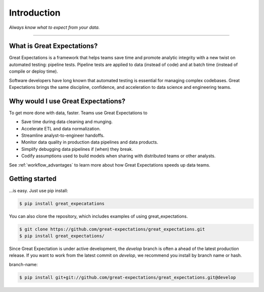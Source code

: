 .. _intro:

================================================================================
Introduction
================================================================================


*Always know what to expect from your data.*

--------------------------------------------------------------------------------

What is Great Expectations?
--------------------------------------------------------------------------------

Great Expectations is a framework that helps teams save time and promote analytic integrity with a new twist on automated testing: pipeline tests. Pipeline tests are applied to data (instead of code) and at batch time (instead of compile or deploy time).

Software developers have long known that automated testing is essential for managing complex codebases. Great Expectations brings the same discipline, confidence, and acceleration to data science and engineering teams.


Why would I use Great Expectations?
--------------------------------------------------------------------------------

To get more done with data, faster. Teams use Great Expectations to

* Save time during data cleaning and munging.
* Accelerate ETL and data normalization.
* Streamline analyst-to-engineer handoffs.
* Monitor data quality in production data pipelines and data products.
* Simplify debugging data pipelines if (when) they break.
* Codify assumptions used to build models when sharing with distributed teams or other analysts.


See :ref:`workflow_advantages` to learn more about how Great Expectations speeds up data teams.

Getting started
--------------------------------------------------------------------------------

...is easy. Just use pip install:

.. code-block:: bash

    $ pip install great_expecatations

You can also clone the repository, which includes examples of using great_expectations.

.. code-block:: bash

    $ git clone https://github.com/great-expectations/great_expectations.git
    $ pip install great_expectations/

Since Great Expectation is under active development, the `develop` branch is often a ahead of the latest production release. If you want to work from the latest commit on `develop`, we recommend you install by branch name or hash.

branch-name:

.. code-block:: bash

	$ pip install git+git://github.com/great-expectations/great_expectations.git@develop

